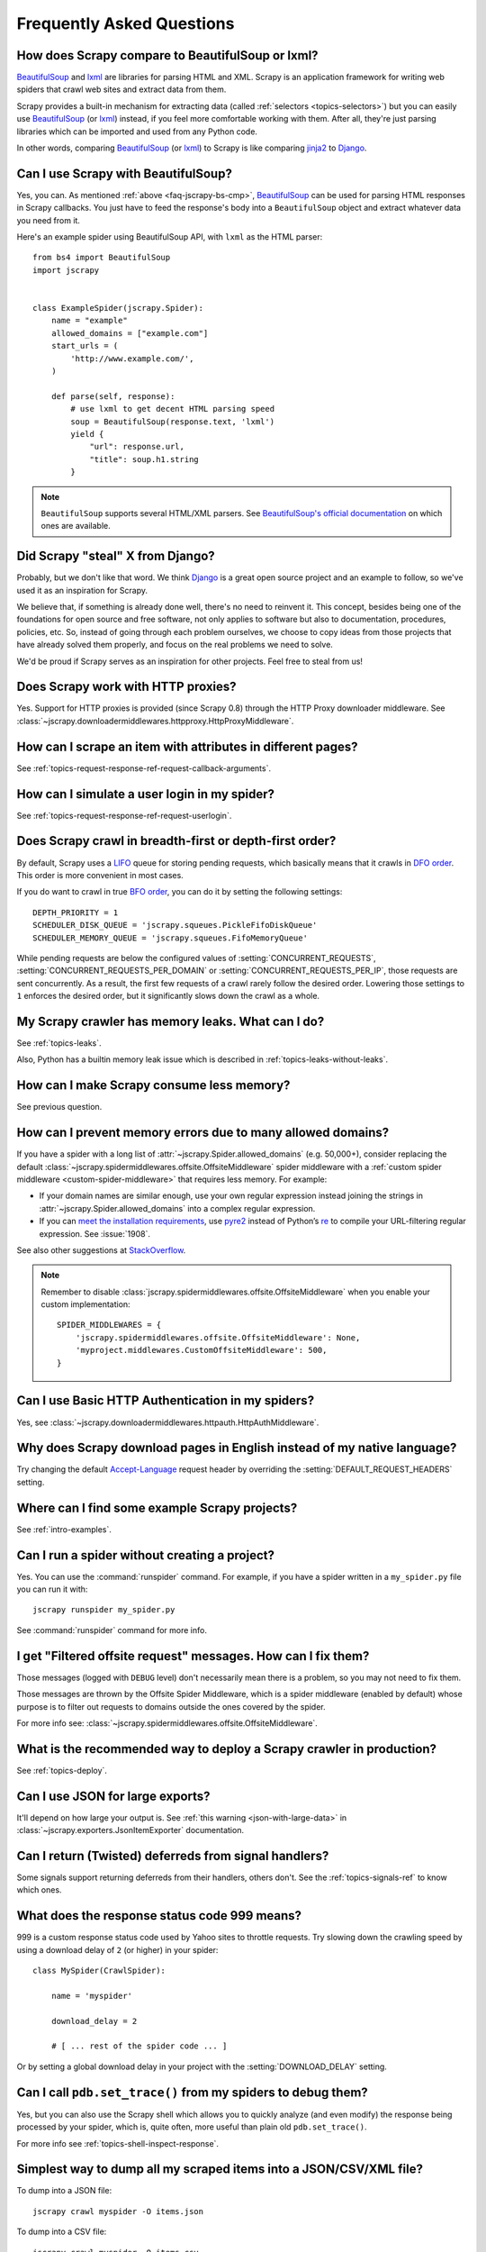 .. _faq:

Frequently Asked Questions
==========================

.. _faq-jscrapy-bs-cmp:

How does Scrapy compare to BeautifulSoup or lxml?
-------------------------------------------------

`BeautifulSoup`_ and `lxml`_ are libraries for parsing HTML and XML. Scrapy is
an application framework for writing web spiders that crawl web sites and
extract data from them.

Scrapy provides a built-in mechanism for extracting data (called
:ref:`selectors <topics-selectors>`) but you can easily use `BeautifulSoup`_
(or `lxml`_) instead, if you feel more comfortable working with them. After
all, they're just parsing libraries which can be imported and used from any
Python code.

In other words, comparing `BeautifulSoup`_ (or `lxml`_) to Scrapy is like
comparing `jinja2`_ to `Django`_.

.. _BeautifulSoup: https://www.crummy.com/software/BeautifulSoup/
.. _lxml: https://lxml.de/
.. _jinja2: https://palletsprojects.com/p/jinja/
.. _Django: https://www.djangoproject.com/

Can I use Scrapy with BeautifulSoup?
------------------------------------

Yes, you can.
As mentioned :ref:`above <faq-jscrapy-bs-cmp>`, `BeautifulSoup`_ can be used
for parsing HTML responses in Scrapy callbacks.
You just have to feed the response's body into a ``BeautifulSoup`` object
and extract whatever data you need from it.

Here's an example spider using BeautifulSoup API, with ``lxml`` as the HTML parser::


    from bs4 import BeautifulSoup
    import jscrapy


    class ExampleSpider(jscrapy.Spider):
        name = "example"
        allowed_domains = ["example.com"]
        start_urls = (
            'http://www.example.com/',
        )

        def parse(self, response):
            # use lxml to get decent HTML parsing speed
            soup = BeautifulSoup(response.text, 'lxml')
            yield {
                "url": response.url,
                "title": soup.h1.string
            }

.. note::

    ``BeautifulSoup`` supports several HTML/XML parsers.
    See `BeautifulSoup's official documentation`_ on which ones are available.

.. _BeautifulSoup's official documentation: https://www.crummy.com/software/BeautifulSoup/bs4/doc/#specifying-the-parser-to-use


Did Scrapy "steal" X from Django?
---------------------------------

Probably, but we don't like that word. We think Django_ is a great open source
project and an example to follow, so we've used it as an inspiration for
Scrapy.

We believe that, if something is already done well, there's no need to reinvent
it. This concept, besides being one of the foundations for open source and free
software, not only applies to software but also to documentation, procedures,
policies, etc. So, instead of going through each problem ourselves, we choose
to copy ideas from those projects that have already solved them properly, and
focus on the real problems we need to solve.

We'd be proud if Scrapy serves as an inspiration for other projects. Feel free
to steal from us!

Does Scrapy work with HTTP proxies?
-----------------------------------

Yes. Support for HTTP proxies is provided (since Scrapy 0.8) through the HTTP
Proxy downloader middleware. See
:class:`~jscrapy.downloadermiddlewares.httpproxy.HttpProxyMiddleware`.

How can I scrape an item with attributes in different pages?
------------------------------------------------------------

See :ref:`topics-request-response-ref-request-callback-arguments`.

How can I simulate a user login in my spider?
---------------------------------------------

See :ref:`topics-request-response-ref-request-userlogin`.

.. _faq-bfo-dfo:

Does Scrapy crawl in breadth-first or depth-first order?
--------------------------------------------------------

By default, Scrapy uses a `LIFO`_ queue for storing pending requests, which
basically means that it crawls in `DFO order`_. This order is more convenient
in most cases.

If you do want to crawl in true `BFO order`_, you can do it by
setting the following settings::

    DEPTH_PRIORITY = 1
    SCHEDULER_DISK_QUEUE = 'jscrapy.squeues.PickleFifoDiskQueue'
    SCHEDULER_MEMORY_QUEUE = 'jscrapy.squeues.FifoMemoryQueue'

While pending requests are below the configured values of
:setting:`CONCURRENT_REQUESTS`, :setting:`CONCURRENT_REQUESTS_PER_DOMAIN` or
:setting:`CONCURRENT_REQUESTS_PER_IP`, those requests are sent
concurrently. As a result, the first few requests of a crawl rarely follow the
desired order. Lowering those settings to ``1`` enforces the desired order, but
it significantly slows down the crawl as a whole.


My Scrapy crawler has memory leaks. What can I do?
--------------------------------------------------

See :ref:`topics-leaks`.

Also, Python has a builtin memory leak issue which is described in
:ref:`topics-leaks-without-leaks`.

How can I make Scrapy consume less memory?
------------------------------------------

See previous question.

How can I prevent memory errors due to many allowed domains?
------------------------------------------------------------

If you have a spider with a long list of
:attr:`~jscrapy.Spider.allowed_domains` (e.g. 50,000+), consider
replacing the default
:class:`~jscrapy.spidermiddlewares.offsite.OffsiteMiddleware` spider middleware
with a :ref:`custom spider middleware <custom-spider-middleware>` that requires
less memory. For example:

-   If your domain names are similar enough, use your own regular expression
    instead joining the strings in
    :attr:`~jscrapy.Spider.allowed_domains` into a complex regular
    expression.

-   If you can `meet the installation requirements`_, use pyre2_ instead of
    Python’s re_ to compile your URL-filtering regular expression. See
    :issue:`1908`.

See also other suggestions at `StackOverflow`_.

.. note:: Remember to disable
   :class:`jscrapy.spidermiddlewares.offsite.OffsiteMiddleware` when you enable
   your custom implementation::

       SPIDER_MIDDLEWARES = {
           'jscrapy.spidermiddlewares.offsite.OffsiteMiddleware': None,
           'myproject.middlewares.CustomOffsiteMiddleware': 500,
       }

.. _meet the installation requirements: https://github.com/andreasvc/pyre2#installation
.. _pyre2: https://github.com/andreasvc/pyre2
.. _re: https://docs.python.org/library/re.html
.. _StackOverflow: https://stackoverflow.com/q/36440681/939364

Can I use Basic HTTP Authentication in my spiders?
--------------------------------------------------

Yes, see :class:`~jscrapy.downloadermiddlewares.httpauth.HttpAuthMiddleware`.

Why does Scrapy download pages in English instead of my native language?
------------------------------------------------------------------------

Try changing the default `Accept-Language`_ request header by overriding the
:setting:`DEFAULT_REQUEST_HEADERS` setting.

.. _Accept-Language: https://www.w3.org/Protocols/rfc2616/rfc2616-sec14.html#sec14.4

Where can I find some example Scrapy projects?
----------------------------------------------

See :ref:`intro-examples`.

Can I run a spider without creating a project?
----------------------------------------------

Yes. You can use the :command:`runspider` command. For example, if you have a
spider written in a ``my_spider.py`` file you can run it with::

    jscrapy runspider my_spider.py

See :command:`runspider` command for more info.

I get "Filtered offsite request" messages. How can I fix them?
--------------------------------------------------------------

Those messages (logged with ``DEBUG`` level) don't necessarily mean there is a
problem, so you may not need to fix them.

Those messages are thrown by the Offsite Spider Middleware, which is a spider
middleware (enabled by default) whose purpose is to filter out requests to
domains outside the ones covered by the spider.

For more info see:
:class:`~jscrapy.spidermiddlewares.offsite.OffsiteMiddleware`.

What is the recommended way to deploy a Scrapy crawler in production?
---------------------------------------------------------------------

See :ref:`topics-deploy`.

Can I use JSON for large exports?
---------------------------------

It'll depend on how large your output is. See :ref:`this warning
<json-with-large-data>` in :class:`~jscrapy.exporters.JsonItemExporter`
documentation.

Can I return (Twisted) deferreds from signal handlers?
------------------------------------------------------

Some signals support returning deferreds from their handlers, others don't. See
the :ref:`topics-signals-ref` to know which ones.

What does the response status code 999 means?
---------------------------------------------

999 is a custom response status code used by Yahoo sites to throttle requests.
Try slowing down the crawling speed by using a download delay of ``2`` (or
higher) in your spider::

    class MySpider(CrawlSpider):

        name = 'myspider'

        download_delay = 2

        # [ ... rest of the spider code ... ]

Or by setting a global download delay in your project with the
:setting:`DOWNLOAD_DELAY` setting.

Can I call ``pdb.set_trace()`` from my spiders to debug them?
-------------------------------------------------------------

Yes, but you can also use the Scrapy shell which allows you to quickly analyze
(and even modify) the response being processed by your spider, which is, quite
often, more useful than plain old ``pdb.set_trace()``.

For more info see :ref:`topics-shell-inspect-response`.

Simplest way to dump all my scraped items into a JSON/CSV/XML file?
-------------------------------------------------------------------

To dump into a JSON file::

    jscrapy crawl myspider -O items.json

To dump into a CSV file::

    jscrapy crawl myspider -O items.csv

To dump into a XML file::

    jscrapy crawl myspider -O items.xml

For more information see :ref:`topics-feed-exports`

What's this huge cryptic ``__VIEWSTATE`` parameter used in some forms?
----------------------------------------------------------------------

The ``__VIEWSTATE`` parameter is used in sites built with ASP.NET/VB.NET. For
more info on how it works see `this page`_. Also, here's an `example spider`_
which scrapes one of these sites.

.. _this page: https://metacpan.org/pod/release/ECARROLL/HTML-TreeBuilderX-ASP_NET-0.09/lib/HTML/TreeBuilderX/ASP_NET.pm
.. _example spider: https://github.com/AmbientLighter/rpn-fas/blob/master/fas/spiders/rnp.py

What's the best way to parse big XML/CSV data feeds?
----------------------------------------------------

Parsing big feeds with XPath selectors can be problematic since they need to
build the DOM of the entire feed in memory, and this can be quite slow and
consume a lot of memory.

In order to avoid parsing all the entire feed at once in memory, you can use
the functions ``xmliter`` and ``csviter`` from ``jscrapy.utils.iterators``
module. In fact, this is what the feed spiders (see :ref:`topics-spiders`) use
under the cover.

Does Scrapy manage cookies automatically?
-----------------------------------------

Yes, Scrapy receives and keeps track of cookies sent by servers, and sends them
back on subsequent requests, like any regular web browser does.

For more info see :ref:`topics-request-response` and :ref:`cookies-mw`.

How can I see the cookies being sent and received from Scrapy?
--------------------------------------------------------------

Enable the :setting:`COOKIES_DEBUG` setting.

How can I instruct a spider to stop itself?
-------------------------------------------

Raise the :exc:`~jscrapy.exceptions.CloseSpider` exception from a callback. For
more info see: :exc:`~jscrapy.exceptions.CloseSpider`.

How can I prevent my Scrapy bot from getting banned?
----------------------------------------------------

See :ref:`bans`.

Should I use spider arguments or settings to configure my spider?
-----------------------------------------------------------------

Both :ref:`spider arguments <spiderargs>` and :ref:`settings <topics-settings>`
can be used to configure your spider. There is no strict rule that mandates to
use one or the other, but settings are more suited for parameters that, once
set, don't change much, while spider arguments are meant to change more often,
even on each spider run and sometimes are required for the spider to run at all
(for example, to set the start url of a spider).

To illustrate with an example, assuming you have a spider that needs to log
into a site to scrape data, and you only want to scrape data from a certain
section of the site (which varies each time). In that case, the credentials to
log in would be settings, while the url of the section to scrape would be a
spider argument.

I'm scraping a XML document and my XPath selector doesn't return any items
--------------------------------------------------------------------------

You may need to remove namespaces. See :ref:`removing-namespaces`.


.. _faq-split-item:

How to split an item into multiple items in an item pipeline?
-------------------------------------------------------------

:ref:`Item pipelines <topics-item-pipeline>` cannot yield multiple items per
input item. :ref:`Create a spider middleware <custom-spider-middleware>`
instead, and use its
:meth:`~jscrapy.spidermiddlewares.SpiderMiddleware.process_spider_output`
method for this purpose. For example::

    from copy import deepcopy

    from itemadapter import is_item, ItemAdapter

    class MultiplyItemsMiddleware:

        def process_spider_output(self, response, result, spider):
            for item in result:
                if is_item(item):
                    adapter = ItemAdapter(item)
                    for _ in range(adapter['multiply_by']):
                        yield deepcopy(item)

Does Scrapy support IPv6 addresses?
-----------------------------------

Yes, by setting :setting:`DNS_RESOLVER` to ``jscrapy.resolver.CachingHostnameResolver``.
Note that by doing so, you lose the ability to set a specific timeout for DNS requests
(the value of the :setting:`DNS_TIMEOUT` setting is ignored).


.. _faq-specific-reactor:

How to deal with ``<class 'ValueError'>: filedescriptor out of range in select()`` exceptions?
----------------------------------------------------------------------------------------------

This issue `has been reported`_ to appear when running broad crawls in macOS, where the default
Twisted reactor is :class:`twisted.internet.selectreactor.SelectReactor`. Switching to a
different reactor is possible by using the :setting:`TWISTED_REACTOR` setting.


.. _faq-stop-response-download:

How can I cancel the download of a given response?
--------------------------------------------------

In some situations, it might be useful to stop the download of a certain response.
For instance, sometimes you can determine whether or not you need the full contents
of a response by inspecting its headers or the first bytes of its body. In that case,
you could save resources by attaching a handler to the :class:`~jscrapy.signals.bytes_received`
or :class:`~jscrapy.signals.headers_received` signals and raising a
:exc:`~jscrapy.exceptions.StopDownload` exception. Please refer to the
:ref:`topics-stop-response-download` topic for additional information and examples.


Running ``runspider`` I get ``error: No spider found in file: <filename>``
--------------------------------------------------------------------------

This may happen if your Scrapy project has a spider module with a name that
conflicts with the name of one of the `Python standard library modules`_, such
as ``csv.py`` or ``os.py``, or any `Python package`_ that you have installed.
See :issue:`2680`.


.. _has been reported: https://github.com/jscrapy/jscrapy/issues/2905
.. _Python standard library modules: https://docs.python.org/py-modindex.html
.. _Python package: https://pypi.org/
.. _user agents: https://en.wikipedia.org/wiki/User_agent
.. _LIFO: https://en.wikipedia.org/wiki/Stack_(abstract_data_type)
.. _DFO order: https://en.wikipedia.org/wiki/Depth-first_search
.. _BFO order: https://en.wikipedia.org/wiki/Breadth-first_search